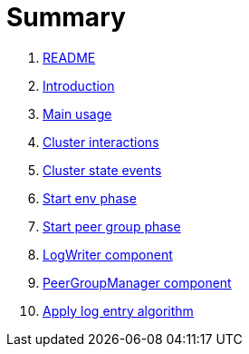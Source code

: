 = Summary

. link:README.md[README]
. link:book-intro.adoc[Introduction]
. link:main-usage.adoc[Main usage]
. link:cluster-interactions.adoc[Cluster interactions]
. link:cluster-events.adoc[Cluster state events]
. link:start-env.adoc[Start env phase]
. link:start-peer-group.adoc[Start peer group phase]
. link:log-writer.adoc[LogWriter component]
. link:peer-group-manager.adoc[PeerGroupManager component]
. link:apply-log-entry.adoc[Apply log entry algorithm]

